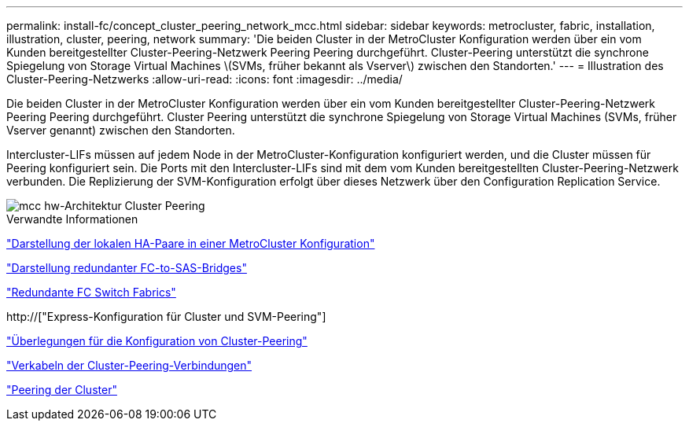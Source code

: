 ---
permalink: install-fc/concept_cluster_peering_network_mcc.html 
sidebar: sidebar 
keywords: metrocluster, fabric, installation, illustration, cluster, peering, network 
summary: 'Die beiden Cluster in der MetroCluster Konfiguration werden über ein vom Kunden bereitgestellter Cluster-Peering-Netzwerk Peering Peering durchgeführt. Cluster-Peering unterstützt die synchrone Spiegelung von Storage Virtual Machines \(SVMs, früher bekannt als Vserver\) zwischen den Standorten.' 
---
= Illustration des Cluster-Peering-Netzwerks
:allow-uri-read: 
:icons: font
:imagesdir: ../media/


[role="lead"]
Die beiden Cluster in der MetroCluster Konfiguration werden über ein vom Kunden bereitgestellter Cluster-Peering-Netzwerk Peering Peering durchgeführt. Cluster Peering unterstützt die synchrone Spiegelung von Storage Virtual Machines (SVMs, früher Vserver genannt) zwischen den Standorten.

Intercluster-LIFs müssen auf jedem Node in der MetroCluster-Konfiguration konfiguriert werden, und die Cluster müssen für Peering konfiguriert sein. Die Ports mit den Intercluster-LIFs sind mit dem vom Kunden bereitgestellten Cluster-Peering-Netzwerk verbunden. Die Replizierung der SVM-Konfiguration erfolgt über dieses Netzwerk über den Configuration Replication Service.

image::../media/mcc_hw_architecture_cluster_peering.gif[mcc hw-Architektur Cluster Peering]

.Verwandte Informationen
link:concept_illustration_of_the_local_ha_pairs_in_a_mcc_configuration.html["Darstellung der lokalen HA-Paare in einer MetroCluster Konfiguration"]

link:concept_illustration_of_redundant_fc_to_sas_bridges.html["Darstellung redundanter FC-to-SAS-Bridges"]

link:concept_redundant_fc_switch_fabrics.html["Redundante FC Switch Fabrics"]

http://["Express-Konfiguration für Cluster und SVM-Peering"]

link:concept_considerations_peering.html["Überlegungen für die Konfiguration von Cluster-Peering"]

link:task_cable_the_cluster_peering_connections.html["Verkabeln der Cluster-Peering-Verbindungen"]

link:concept_configure_the_mcc_software_in_ontap.html["Peering der Cluster"]
